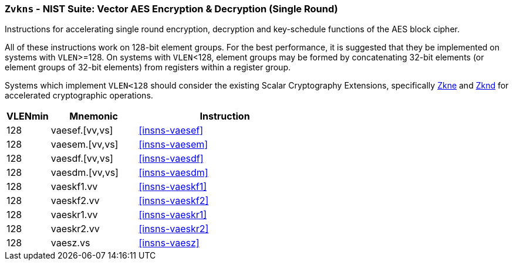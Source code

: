 [[zvkns,Zvkns]]
=== `Zvkns` - NIST Suite: Vector AES Encryption & Decryption (Single Round)

Instructions for accelerating single round 
encryption, decryption and key-schedule
functions of the AES block cipher.

All of these instructions work on 128-bit element groups.
For the best performance, it is suggested that they be implemented on systems with `VLEN`>=128.
On systems with `VLEN`<128, element groups may be formed by concatenating 32-bit elements (or element
groups of 32-bit elements) from registers within a register group.  
// Systems which do not meet these requirements cannot support the <<zvkns>> extension.

// It is _possible_ to formulate these instructions such that they work
// on systems with a narrower `VLEN` (i.e 32 or 64) and use `LMUL=2,4` to
// create inputs which are large enough to contain enough information.
// However, this incurs a large amount of complexity in the instructions
// design and implementation.

Systems which implement `VLEN<128` should consider the existing
Scalar Cryptography Extensions, specifically <<Zkne,Zkne>> and <<Zknd,Zknd>>
for accelerated cryptographic operations.

[%header,cols="^2,4,8"]
|===
|VLENmin
|Mnemonic
|Instruction

| 128 | vaesef.[vv,vs]  | <<insns-vaesef>>
| 128 | vaesem.[vv,vs]  | <<insns-vaesem>>
| 128 | vaesdf.[vv,vs]  | <<insns-vaesdf>>
| 128 | vaesdm.[vv,vs]  | <<insns-vaesdm>>
| 128 | vaeskf1.vv      | <<insns-vaeskf1>>
| 128 | vaeskf2.vv      | <<insns-vaeskf2>>
| 128 | vaeskr1.vv      | <<insns-vaeskr1>>
| 128 | vaeskr2.vv      | <<insns-vaeskr2>>
| 128 | vaesz.vs        | <<insns-vaesz>>
|===

